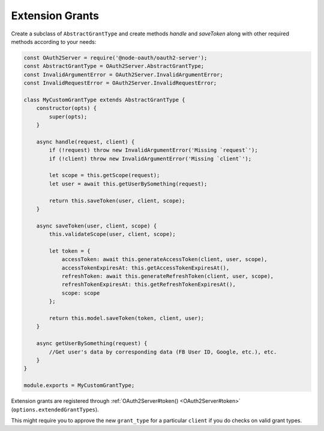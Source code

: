 ==================
 Extension Grants
==================

Create a subclass of ``AbstractGrantType`` and create methods `handle` and `saveToken` along with other required methods according to your needs:

.. code-block:: js

  const OAuth2Server = require('@node-oauth/oauth2-server');
  const AbstractGrantType = OAuth2Server.AbstractGrantType;
  const InvalidArgumentError = OAuth2Server.InvalidArgumentError;
  const InvalidRequestError = OAuth2Server.InvalidRequestError;

  class MyCustomGrantType extends AbstractGrantType {
      constructor(opts) {
          super(opts);
      }

      async handle(request, client) {
          if (!request) throw new InvalidArgumentError('Missing `request`');
          if (!client) throw new InvalidArgumentError('Missing `client`');

          let scope = this.getScope(request);
          let user = await this.getUserBySomething(request);

          return this.saveToken(user, client, scope);
      }

      async saveToken(user, client, scope) {
          this.validateScope(user, client, scope);

          let token = {
              accessToken: await this.generateAccessToken(client, user, scope),
              accessTokenExpiresAt: this.getAccessTokenExpiresAt(),
              refreshToken: await this.generateRefreshToken(client, user, scope),
              refreshTokenExpiresAt: this.getRefreshTokenExpiresAt(),
              scope: scope
          };

          return this.model.saveToken(token, client, user);
      }

      async getUserBySomething(request) {
          //Get user's data by corresponding data (FB User ID, Google, etc.), etc.
      }
  }

  module.exports = MyCustomGrantType;

Extension grants are registered through :ref:`OAuth2Server#token() <OAuth2Server#token>` (``options.extendedGrantTypes``).

This might require you to approve the new ``grant_type`` for a particular ``client`` if you do checks on valid grant types.
